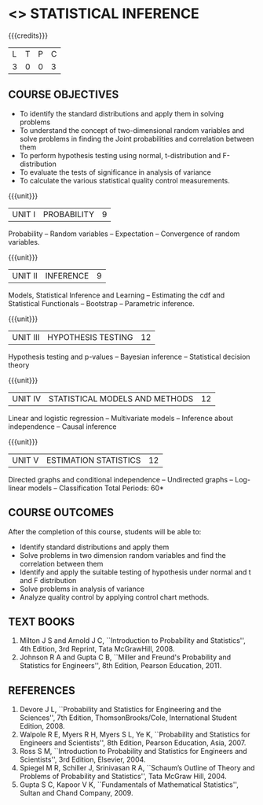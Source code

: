 * <<<PE104>>> STATISTICAL INFERENCE
:properties:
:author: Dr R S Milton
:date: 
:end:

#+startup: showall

{{{credits}}}
| L | T | P | C |
| 3 | 0 | 0 | 3 |

** COURSE OBJECTIVES
- To identify the standard distributions and apply them in solving problems
- To understand the concept of two-dimensional random variables and solve
  problems in finding the Joint probabilities and correlation between
  them
- To perform hypothesis testing using normal, t-distribution and F-distribution
- To evaluate the tests of significance in analysis of variance
- To calculate the various statistical quality control measurements.

{{{unit}}}
| UNIT I | PROBABILITY | 9 |
Probability -- Random variables -- Expectation -- Convergence
of random variables. 

{{{unit}}}
| UNIT II | INFERENCE | 9 |
Models, Statistical Inference and Learning -- Estimating the
cdf and Statistical Functionals -- Bootstrap -- Parametric
inference. 

{{{unit}}}
| UNIT III | HYPOTHESIS TESTING | 12 |
Hypothesis testing and p-values -- Bayesian inference --
Statistical decision theory 

{{{unit}}}
| UNIT IV | STATISTICAL MODELS AND METHODS | 12 |
Linear and logistic regression -- Multivariate models --
Inference about independence -- Causal inference

{{{unit}}}
| UNIT V | ESTIMATION STATISTICS | 12 |
Directed graphs and conditional independence -- Undirected
graphs -- Log-linear models -- Classification
\hfill *Total Periods: 60*

** COURSE OUTCOMES
After the completion of this course, students will be able to: 
- Identify standard distributions and apply them
- Solve problems in two dimension random variables and find the
  correlation between them
- Identify and apply the suitable testing of hypothesis under normal
  and t and F distribution
- Solve problems in analysis of variance
- Analyze quality control by applying control chart methods.
      
** TEXT BOOKS
1. Milton J S and Arnold J C, ``Introduction to Probability and
   Statistics'', 4th Edition, 3rd Reprint, Tata McGrawHill, 2008.
2. Johnson R A and Gupta C B, ``Miller and Freund's Probability and
   Statistics for Engineers'', 8th Edition, Pearson Education, 2011.

** REFERENCES
1. Devore J L, ``Probability and Statistics for Engineering and the
   Sciences'', 7th Edition, ThomsonBrooks/Cole, International Student Edition, 2008.
2. Walpole R E, Myers R H, Myers S L, Ye K, ``Probability
   and Statistics for Engineers and Scientists'', 8th Edition, Pearson Education,
   Asia, 2007.
3. Ross S M, ``Introduction to Probability and Statistics for
   Engineers and Scientists'', 3rd Edition,  Elsevier, 2004.
4. Spiegel M R, Schiller J, Srinivasan R A, ``Schaum’s
   Outline of Theory and Problems of Probability and Statistics'',
   Tata McGraw Hill, 2004.
5. Gupta S C, Kapoor V K, ``Fundamentals of Mathematical
   Statistics'', Sultan and Chand Company, 2009.
